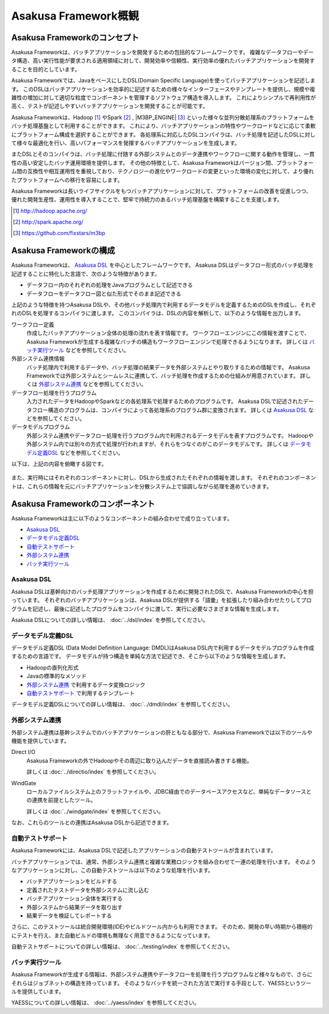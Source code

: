 =====================
Asakusa Framework概観
=====================

Asakusa Frameworkのコンセプト
=============================

Asakusa Frameworkは、バッチアプリケーションを開発するための包括的なフレームワークです。
複雑なデータフローやデータ構造、高い実行性能が要求される適用領域に対して、開発効率や信頼性、実行効率の優れたバッチアプリケーションを開発することを目的としています。

Asakusa Frameworkでは、JavaをベースにしたDSL(Domain Specific Language)を使ってバッチアプリケーションを記述します。
このDSLはバッチアプリケーションを効率的に記述するための様々なインターフェースやテンプレートを提供し、規模や複雑性の増加に対して適切な粒度でコンポーネントを管理するソフトウェア構造を導入します。
これによりシンプルで再利用性が高く、テストが記述しやすいバッチアプリケーションを開発することが可能です。

Asakusa Frameworkは、Hadoop [#]_ やSpark [#]_ , |M3BP_ENGINE| [#]_ といった様々な並列分散処理系のプラットフォームをバッチ処理基盤として利用することができます。
これにより、バッチアプリケーションの特性やワークロードなどに応じて柔軟にプラットフォーム構成を選択することができます。
各処理系に対応したDSLコンパイラは、バッチ処理を記述したDSLに対して様々な最適化を行い、高いパフォーマンスを発揮するバッチアプリケーションを生成します。

またDSLとそのコンパイラは、バッチ処理に付随する外部システムとのデータ連携やワークフローに関する動作を管理し、一貫性の高い安定したバッチ運用環境を提供します。
その他の特徴として、Asakusa Frameworkはバージョン間、プラットフォーム間の互換性や相互運用性を重視しており、テクノロジーの進化やワークロードの変更といった環境の変化に対して、より優れたプラットフォームへの移行を容易にします。

Asakusa Frameworkは長いライフサイクルをもつバッチアプリケーションに対して、プラットフォームの改善を促進しつつ、優れた開発生産性、運用性を導入することで、堅牢で持続力のあるバッチ処理基盤を構築することを支援します。

..  [#] http://hadoop.apache.org/
..  [#] http://spark.apache.org/
..  [#] https://github.com/fixstars/m3bp

Asakusa Frameworkの構成
=======================

Asakusa Frameworkは、 `Asakusa DSL`_ を中心としたフレームワークです。
Asakusa DSLはデータフロー形式のバッチ処理を記述することに特化した言語で、次のような特徴があります。

* データフロー内のそれぞれの処理をJavaプログラムとして記述できる
* データフローをデータフロー図と似た形式でそのまま記述できる

上記のような特徴を持つAsakusa DSLや、その他バッチ処理内で利用するデータモデルを定義するためのDSLを作成し、それぞれのDSLを処理するコンパイラに渡します。
このコンパイラは、DSLの内容を解析して、以下のような情報を出力します。

ワークフロー定義
    作成したバッチアプリケーション全体の処理の流れを表す情報です。
    ワークフローエンジンにこの情報を渡すことで、Asakusa Frameworkが生成する複雑なバッチの構造もワークフローエンジンで処理できるようになります。
    詳しくは `バッチ実行ツール`_ などを参照してください。
外部システム連携情報
    バッチ処理内で利用するデータや、バッチ処理の結果データを外部システムとやり取りするための情報です。
    Asakusa Frameworkでは外部システムとシームレスに連携して、バッチ処理を作成するための仕組みが用意されています。
    詳しくは `外部システム連携`_ などを参照してください。
データフロー処理を行うプログラム
    入力されたデータをHadoopやSparkなどの各処理系で処理するためのプログラムです。
    Asakusa DSLで記述されたデータフロー構造のプログラムは、コンパイラによって各処理系のプログラム群に変換されます。
    詳しくは `Asakusa DSL`_ などを参照してください。
データモデルプログラム
    外部システム連携やデータフロー処理を行うプログラム内で利用されるデータモデルを表すプログラムです。
    Hadoopや外部システム内では別々の方式で処理が行われますが、それらをつなぐのがこのデータモデルです。
    詳しくは `データモデル定義DSL`_ などを参照してください。

以下は、上記の内容を俯瞰する図です。

..  figure:: overview-develop.png
    :width: 640px

また、実行時にはそれぞれのコンポーネントに対し、DSLから生成されたそれぞれの情報を渡します。
それぞれのコンポーネントは、これらの情報を元にバッチアプリケーションを分散システム上で協調しながら処理を進めていきます。

..  figure:: overview-execute.png
    :width: 640px

Asakusa Frameworkのコンポーネント
=================================

Asakusa Frameworkは主に以下のようなコンポーネントの組み合わせで成り立っています。

* `Asakusa DSL`_
* `データモデル定義DSL`_
* `自動テストサポート`_
* `外部システム連携`_
* `バッチ実行ツール`_

Asakusa DSL
-----------

Asakusa DSLは基幹向けのバッチ処理アプリケーションを作成するために開発されたDSLで、Asakusa Frameworkの中心を担っています。
それぞれのバッチアプリケーションは、Asakusa DSLが提供する「語彙」を拡張したり組み合わせたりしてプログラムを記述し、最後に記述したプログラムをコンパイラに渡して、実行に必要なさまざまな情報を生成します。

Asakusa DSLについての詳しい情報は、 :doc:`../dsl/index` を参照してください。

データモデル定義DSL
-------------------

データモデル定義DSL (Data Model Definition Language: DMDL)はAsakusa DSL内で利用するデータモデルプログラムを作成するための言語です。
データモデルが持つ構造を単純な方法で記述でき、そこから以下のような情報を生成します。

* Hadoopの直列化形式
* Javaの標準的なメソッド
* `外部システム連携`_ で利用するデータ変換ロジック
* `自動テストサポート`_ で利用するテンプレート

データモデル定義DSLについての詳しい情報は、 :doc:`../dmdl/index` を参照してください。

外部システム連携
----------------

外部システム連携は基幹システムでのバッチアプリケーションの肝ともなる部分で、Asakusa Frameworkでは以下のツールや機能を提供しています。

Direct I/O
    Asakusa Frameworkの外でHadoopやその周辺に取り込んだデータを直接読み書きする機能。

    詳しくは :doc:`../directio/index` を参照してください。

WindGate
    ローカルファイルシステム上のフラットファイルや、JDBC経由でのデータベースアクセスなど、単純なデータソースとの連携を前提としたツール。

    詳しくは :doc:`../windgate/index` を参照してください。

なお、これらのツールとの連携はAsakusa DSLから記述できます。

自動テストサポート
------------------

Asakusa Frameworkには、Asakusa DSLで記述したアプリケーションの自動テストツールが含まれています。

バッチアプリケーションでは、通常、外部システム連携と複雑な業務ロジックを組み合わせて一連の処理を行います。
そのようなアプリケーションに対し、この自動テストツールは以下のような処理を行います。

* バッチアプリケーションをビルドする
* 定義されたテストデータを外部システムに流し込む
* バッチアプリケーション全体を実行する
* 外部システムから結果データを取り出す
* 結果データを検証してレポートする

さらに、このテストツールは統合開発環境(IDE)やビルドツール内からも利用できます。
そのため、開発の早い時期から積極的にテストを行え、また自動ビルドの環境も無理なく用意できるようになっています。

自動テストサポートについての詳しい情報は、 :doc:`../testing/index` を参照してください。

バッチ実行ツール
----------------

Asakusa Frameworkが生成する情報は、外部システム連携やデータフローを処理を行うプログラムなど様々なもので、さらにそれらはジョブネットの構造を持っています。
そのようなバッチを統一された方法で実行する手段として、YAESSというツールを提供しています。

YAESSについての詳しい情報は、 :doc:`../yaess/index` を参照してください。
